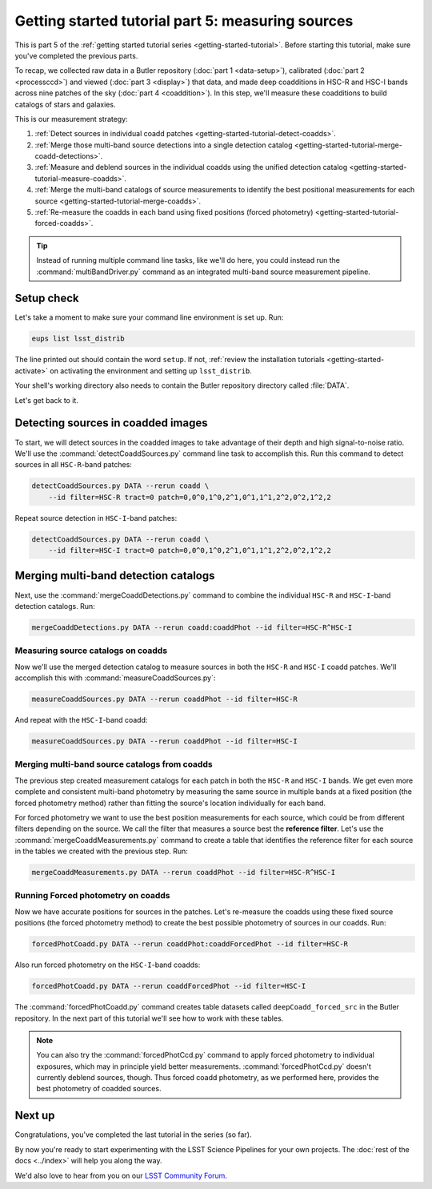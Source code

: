 ..
  Brief:
  This tutorial is geared towards beginners to the Science Pipelines software.
  Our goal is to guide the reader through a small data processing project to show what it feels like to use the Science Pipelines.
  We want this tutorial to be kinetic; instead of getting bogged down in explanations and side-notes, we'll link to other documentation.
  Don't assume the user has any prior experience with the Pipelines; do assume a working knowledge of astronomy and the command line.

.. _getting-started-tutorial-measuring-sources:

##################################################
Getting started tutorial part 5: measuring sources
##################################################

This is part 5 of the :ref:`getting started tutorial series <getting-started-tutorial>`.
Before starting this tutorial, make sure you've completed the previous parts.

To recap, we collected raw data in a Butler repository (:doc:`part 1 <data-setup>`), calibrated (:doc:`part 2 <processccd>`) and viewed (:doc:`part 3 <display>`) that data, and made deep coadditions in HSC-R and HSC-I bands across nine patches of the sky (:doc:`part 4 <coaddition>`).
In this step, we'll measure these coadditions to build catalogs of stars and galaxies.

This is our measurement strategy:

1. :ref:`Detect sources in individual coadd patches <getting-started-tutorial-detect-coadds>`.
2. :ref:`Merge those multi-band source detections into a single detection catalog <getting-started-tutorial-merge-coadd-detections>`.
3. :ref:`Measure and deblend sources in the individual coadds using the unified detection catalog <getting-started-tutorial-measure-coadds>`.
4. :ref:`Merge the multi-band catalogs of source measurements to identify the best positional measurements for each source <getting-started-tutorial-merge-coadds>`.
5. :ref:`Re-measure the coadds in each band using fixed positions (forced photometry) <getting-started-tutorial-forced-coadds>`.

.. tip::

   Instead of running multiple command line tasks, like we'll do here, you could instead run the :command:`multiBandDriver.py` command as an integrated multi-band source measurement pipeline.

Setup check
===========

Let's take a moment to make sure your command line environment is set up.
Run:

.. code-block:: bash

   eups list lsst_distrib

The line printed out should contain the word ``setup``.
If not, :ref:`review the installation tutorials <getting-started-activate>` on activating the environment and setting up ``lsst_distrib``.

Your shell's working directory also needs to contain the Butler repository directory called :file:`DATA`.

Let's get back to it.

.. _getting-started-tutorial-detect-coadds:

Detecting sources in coadded images
===================================

To start, we will detect sources in the coadded images to take advantage of their depth and high signal-to-noise ratio.
We'll use the :command:`detectCoaddSources.py` command line task to accomplish this.
Run this command to detect sources in all ``HSC-R``-band patches:

.. code-block:: bash

   detectCoaddSources.py DATA --rerun coadd \
       --id filter=HSC-R tract=0 patch=0,0^0,1^0,2^1,0^1,1^1,2^2,0^2,1^2,2

Repeat source detection in ``HSC-I``-band patches:

.. code-block:: bash

   detectCoaddSources.py DATA --rerun coadd \
       --id filter=HSC-I tract=0 patch=0,0^0,1^0,2^1,0^1,1^1,2^2,0^2,1^2,2

.. .. note::

..    The :command:`detectCoaddSources.py` commands produce ``deepCoadd_det`` datasets in the Butler repository.
..    Typically these datasets are only used as inputs for the :command:`mergeCoaddDetections.py`, which we'll run next.

.. Data product is deepCoadd_det

.. _getting-started-tutorial-merge-coadd-detections:

Merging multi-band detection catalogs
=====================================

Next, use the :command:`mergeCoaddDetections.py` command to combine the individual ``HSC-R`` and ``HSC-I``-band detection catalogs.
Run:

.. code-block:: bash

   mergeCoaddDetections.py DATA --rerun coadd:coaddPhot --id filter=HSC-R^HSC-I

.. Data product is deepCoadd_mergeDet

.. _getting-started-tutorial-measure-coadds:

Measuring source catalogs on coadds
-----------------------------------

Now we'll use the merged detection catalog to measure sources in both the ``HSC-R`` and ``HSC-I`` coadd patches.
We'll accomplish this with :command:`measureCoaddSources.py`:

.. code-block:: bash

   measureCoaddSources.py DATA --rerun coaddPhot --id filter=HSC-R

And repeat with the ``HSC-I``-band coadd:

.. code-block:: bash

   measureCoaddSources.py DATA --rerun coaddPhot --id filter=HSC-I

.. .. tip::
.. 
..    The :command:`measureCoaddSources` command line task produces ``deepCoadd_meas`` datasets in the Butler data repository.
..    Because the same merged detection catalog is used for every filter, the ``HSC-R`` and ``HSC-I``-band ``deepCoadd_meas`` tables have consistent rows.
..    We'll see how to access these tables later.

.. Data product is deepCoadd_meas

.. _getting-started-tutorial-merge-coadds:

Merging multi-band source catalogs from coadds
----------------------------------------------

The previous step created measurement catalogs for each patch in both the ``HSC-R`` and ``HSC-I`` bands.
We get even more complete and consistent multi-band photometry by measuring the same source in multiple bands at a fixed position (the forced photometry method) rather than fitting the source's location individually for each band.

For forced photometry we want to use the best position measurements for each source, which could be from different filters depending on the source.
We call the filter that measures a source best the **reference filter**.
Let's use the :command:`mergeCoaddMeasurements.py` command to create a table that identifies the reference filter for each source in the tables we created with the previous step.
Run:

.. code-block:: bash

   mergeCoaddMeasurements.py DATA --rerun coaddPhot --id filter=HSC-R^HSC-I

.. Data product is deepCoadd_ref

.. _getting-started-tutorial-forced-coadds:

Running Forced photometry on coadds
-----------------------------------

Now we have accurate positions for sources in the patches.
Let's re-measure the coadds using these fixed source positions (the forced photometry method) to create the best possible photometry of sources in our coadds.
Run:

.. code-block:: bash

   forcedPhotCoadd.py DATA --rerun coaddPhot:coaddForcedPhot --id filter=HSC-R

Also run forced photometry on the ``HSC-I``-band coadds:

.. code-block:: bash

   forcedPhotCoadd.py DATA --rerun coaddForcedPhot --id filter=HSC-I

.. Data product is deepCoadd_forced_src

The :command:`forcedPhotCoadd.py` command creates table datasets called ``deepCoadd_forced_src`` in the Butler repository.
In the next part of this tutorial we'll see how to work with these tables.

.. note::

   You can also try the :command:`forcedPhotCcd.py` command to apply forced photometry to individual exposures, which may in principle yield better measurements.
   :command:`forcedPhotCcd.py` doesn't currently deblend sources, though.
   Thus forced coadd photometry, as we performed here, provides the best photometry of coadded sources.

Next up
=======

Congratulations, you've completed the last tutorial in the series (so far).

By now you're ready to start experimenting with the LSST Science Pipelines for your own projects.
The :doc:`rest of the docs <../index>` will help you along the way.

We'd also love to hear from you on our `LSST Community Forum`_.

.. _LSST Community Forum: https://community.lsst.org
